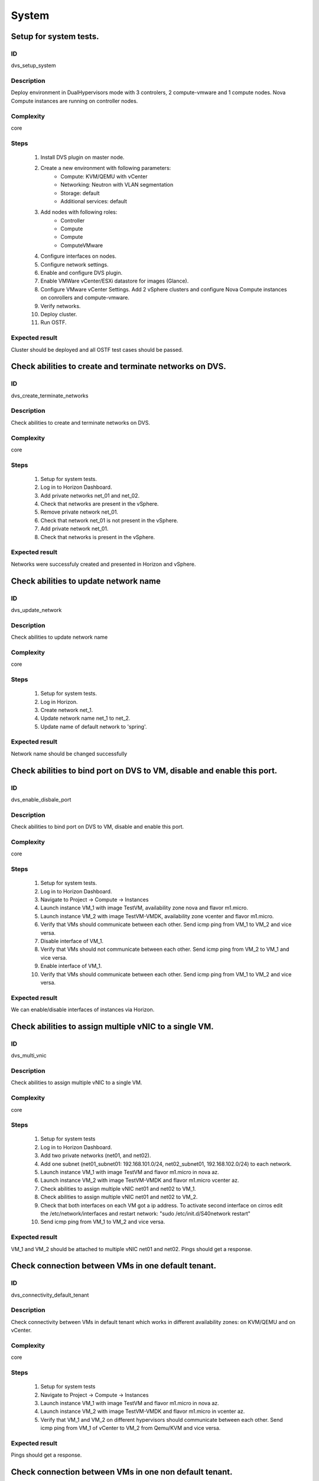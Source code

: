 ======
System
======


Setup for system tests.
-----------------------


ID
##

dvs_setup_system


Description
###########

Deploy environment in DualHypervisors mode with 3 controlers, 2 compute-vmware and 1 compute nodes. Nova Compute instances are running on controller nodes.


Complexity
##########

core


Steps
#####

    1. Install DVS plugin on master node.
    2. Create a new environment with following parameters:
        * Compute: KVM/QEMU with vCenter
        * Networking: Neutron with VLAN segmentation
        * Storage: default
        * Additional services: default
    3. Add nodes with following roles:
        * Controller
        * Compute
        * Compute 
        * ComputeVMware
    4. Configure interfaces on nodes.
    5. Configure network settings.
    6. Enable and configure DVS plugin.
    7. Enable VMWare vCenter/ESXi datastore for images (Glance).
    8. Configure VMware vCenter Settings. Add 2 vSphere clusters and configure Nova Compute instances on conrollers and compute-vmware.
    9. Verify networks.
    10. Deploy cluster.
    11.  Run OSTF.


Expected result
###############

Cluster should be deployed and all OSTF test cases should be passed.


Check abilities to create and terminate networks on DVS.
--------------------------------------------------------


ID
##

dvs_create_terminate_networks


Description
###########

Check abilities to create and terminate networks on DVS.


Complexity
##########

core


Steps
#####

    1. Setup for system tests.
    2. Log in to Horizon Dashboard.
    3. Add private networks net_01 and net_02.
    4. Check that networks are present in the vSphere.
    5. Remove private network net_01.
    6. Check that network net_01 is not present in the vSphere.
    7. Add private network net_01.
    8. Check that networks is  present in the vSphere.


Expected result
###############

Networks were successfuly created and presented in Horizon and vSphere.


Check abilities to update network name
--------------------------------------


ID
##

dvs_update_network


Description
###########

Check abilities to update network name


Complexity
##########

core


Steps
#####

    1. Setup for system tests.
    2. Log in Horizon.
    3. Create network net_1.
    4. Update network name net_1 to net_2.
    5. Update name of default network   to 'spring'.


Expected result
###############

Network name should be changed successfully


Check abilities to bind port on DVS to VM, disable and enable this port.
------------------------------------------------------------------------


ID
##

dvs_enable_disbale_port


Description
###########

Check abilities to bind port on DVS to VM, disable and enable this port.


Complexity
##########

core


Steps
#####

    1. Setup for system tests.
    2. Log in to Horizon Dashboard.
    3. Navigate to Project ->  Compute -> Instances
    4. Launch instance VM_1 with image TestVM, availability zone nova and flavor m1.micro.
    5. Launch instance VM_2  with image TestVM-VMDK, availability zone  vcenter and flavor m1.micro.
    6. Verify that VMs  should communicate between each other. Send icmp ping from VM_1 to VM_2  and vice versa.
    7. Disable interface of VM_1.
    8. Verify that VMs  should not communicate between each other. Send icmp ping from VM_2 to VM_1  and vice versa.
    9. Enable interface of VM_1.
    10. Verify that VMs  should communicate between each other. Send icmp ping from VM_1 to VM_2  and vice versa.


Expected result
###############

We can enable/disable interfaces of instances via Horizon.


Check abilities to assign multiple vNIC to a single VM.
-------------------------------------------------------


ID
##

dvs_multi_vnic


Description
###########

Check abilities to assign multiple vNIC to a single VM.


Complexity
##########

core


Steps
#####

    1. Setup for system tests
    2. Log in to Horizon Dashboard.
    3. Add two private networks (net01, and net02).
    4. Add one  subnet (net01_subnet01: 192.168.101.0/24, net02_subnet01, 192.168.102.0/24) to each network.
    5. Launch instance VM_1 with image TestVM and flavor m1.micro in nova az.
    6. Launch instance VM_2  with image TestVM-VMDK and flavor m1.micro vcenter az.
    7. Check abilities to assign multiple vNIC net01 and net02 to VM_1.
    8. Check abilities to assign multiple vNIC net01 and net02 to VM_2.
    9. Check that both interfaces on each VM got a ip address. To activate second interface on cirros edit the /etc/network/interfaces and restart network: "sudo /etc/init.d/S40network restart"
    10. Send icmp ping from VM_1 to VM_2  and vice versa.


Expected result
###############

VM_1 and VM_2 should be attached to multiple vNIC net01 and net02. Pings should get a response.


Check connection between VMs in one default tenant.
---------------------------------------------------


ID
##

dvs_connectivity_default_tenant


Description
###########

Check connectivity between VMs in default tenant which works in different availability zones: on KVM/QEMU and on vCenter.


Complexity
##########

core


Steps
#####

    1. Setup for system tests
    2. Navigate to Project ->  Compute -> Instances
    3. Launch instance VM_1 with image TestVM and flavor m1.micro in nova az.
    4. Launch instance VM_2 with image TestVM-VMDK and flavor m1.micro in vcenter az.
    5. Verify that VM_1 and VM_2 on different hypervisors  should communicate between each other. Send icmp ping from VM_1 of vCenter to VM_2 from Qemu/KVM and vice versa.


Expected result
###############

Pings should get a response.


Check connection between VMs in one non default tenant.
-------------------------------------------------------


ID
##

dvs_connectivity_diff_az_non_default_tenant


Description
###########

Check connection between VMs in one tenant.


Complexity
##########

core


Steps
#####

    1. Setup for system tests.
    2. Log in to Horizon Dashboard.
    3. Create tenant net_01 with subnet.
    4. Navigate to Project ->  Compute -> Instances
    5. Launch instance VM_1 with image TestVM and flavor m1.micro in nova az in net_01
    6. Launch instance VM_2 with image TestVM-VMDK and flavor m1.micro in vcenter az in net_01
    7. Verify that VMs on same tenants should communicate between each other. Send icmp ping from VM_1 to VM_2  and vice versa.


Expected result
###############

Pings should get a response.


Check connectivity between VMs attached to different networks with and within a router between them.
----------------------------------------------------------------------------------------------------


ID
##

dvs_connectivity_diff_networks


Description
###########

Check connectivity between VMs attached to different networks with and within a router between them.


Complexity
##########

core


Steps
#####

    1. Setup for system tests.
    2. Log in to Horizon Dashboard.
    3. Add two private networks (net01, and net02).
    4. Add one  subnet (net01_subnet01: 192.168.101.0/24, net02_subnet01, 192.168.102.0/24) to each network.
    5. Navigate to Project ->  Compute -> Instances
    6. Launch instances VM_1 and VM_2 in the network 192.168.101.0/24 with image TestVM and flavor m1.micro in nova az.
    7. Launch instances VM_3 and VM_4 in the 192.168.102.0/24 with image TestVM-VMDK and flavor m1.micro in vcenter az.
    8. Verify that VMs of  same networks should communicate between each other. Send icmp ping from VM_1  to VM_2,  VM_3  to VM_4 and vice versa.
    9. Verify that VMs of  different networks should not communicate between each other. Send icmp ping from VM_1  to VM_3, VM_4 to VM_2  and vice versa.
    10. Create Router_01, set gateway and add interface to external network.
    11. Attach private networks to Router_01.
    12. Verify that VMs of  different networks should communicate between each other. Send icmp ping from VM_1  to VM_3, VM_4 to VM_2)  and vice versa.
    13. Add new Router_02, set gateway and add interface to external network.
    14. Delete net_02 from Router_01 and add it to the Router_02.
    15. Verify that VMs of different networks should not communicate between each other. Send icmp ping from VM_1  to VM_3, VM_4 to VM_2  and vice versa.


Expected result
###############

Network connectivity must conform to each of the scenarios.


Check isolation between VMs in different tenants.
-------------------------------------------------


ID
##

dvs_connectivity_diff_tenants


Description
###########

Check isolation between VMs in different tenants.


Complexity
##########

core


Steps
#####

    1. Setup for system tests
    2. Log in to Horizon Dashboard.
    3. Create non-admin tenant with name 'test_tenant': Identity -> Projects-> Create Project. On tab Project Members add admin with admin and member.
    4. Navigate to Project -> Network -> Networks
    5. Create network  with  subnet.
    6. Navigate to Project ->  Compute -> Instances
    7. Launch instance VM_1  with image TestVM-VMDK in the vcenter az.
    8. Navigate to test_tenant
    9. Navigate to Project -> Network -> Networks
    10. Create Router, set gateway and add interface
    11. Navigate to Project ->  Compute -> Instances
    12. Launch instance VM_2 with image TestVM-VMDK in the vcenter az.
    13. Verify that VMs on different tenants should not communicate between each other. Send icmp ping from VM_1 of admin tenant to VM_2  of test_tenant and vice versa.


Expected result
###############

Pings should not get a response.


Check connectivity Vms to public network without floating ip.
-------------------------------------------------------------


ID
##

dvs_connectivity_public_net_without_floating_ip


Description
###########

Check connectivity Vms to public network without floating ip.


Complexity
##########

core


Steps
#####

    1. Setup for system tests.
    2. Log in to Horizon Dashboard.
    3. Create net_01: net01_subnet, 192.168.112.0/24 and attach it to default router.
    4. Launch instance VM_1 of nova AZ with image TestVM and flavor m1.micro in the default internal network.
    5. Launch instance VM_2  of vcenter AZ with image TestVM-VMDK and flavor m1.micro in the net_01.
    6. Send ping from instances VM_1 and VM_2 to 8.8.8.8 or other outside ip.


Expected result
###############

Pings should  get a response


Check connectivity Vms to public network with floating ip.
----------------------------------------------------------


ID
##

dvs_connectivity_public_net_with_floating_ip


Description
###########

Check connectivity Vms to public network with floating ip.


Complexity
##########

core


Steps
#####

    1. Setup for system tests.
    2. Log in to Horizon Dashboard.
    3. Create net01: net01__subnet, 192.168.112.0/24 and attach it to the default router.
    4. Launch instance VM_1 of nova AZ with image TestVM and flavor m1.micro in the default internal network. Associate floating ip.
    5. Launch instance VM_2 of vcenter AZ with image TestVM-VMDK  and flavor m1.micro in the net_01. Associate floating ip.
    6. Send ping from instances VM_1 and VM_2 to 8.8.8.8 or other outside ip.


Expected result
###############

Instances have access to an internet.


Check abilities to create and delete security group.
----------------------------------------------------


ID
##

dvs_create_delete_security_group


Description
###########

Check abilities to create and delete security group.


Complexity
##########

core


Steps
#####

    1. Setup for system tests
    2. Create non default network with subnet net_01.
    3. Launch 2 instances  of vcenter az  and 2 instances of nova az in the tenant network net_01
    4. Launch 2 instances  of vcenter az and 2 instances of nova az in the internal tenant network.
    5. Attach net_01 to default router.
    6. Create security group SG_1 to allow ICMP traffic.
    7. Add Ingress rule for ICMP protocol to SG_1.
    8. Create security groups SG_2 to allow TCP traffic 22 port.
    9. Add Ingress rule for TCP protocol to SG_2.
    10. Remove default security group and attach SG_1 and SG_2 to VMs
    11. Check ping is available between instances.
    12. Check ssh connection is available between instances.
    13. Delete all rules from SG_1 and SG_2.
    14. Check that ssh aren't available to instances.
    15. Add Ingress and egress rules for TCP protocol to SG_2.
    16. Check ssh connection is available between instances.
    17. Check ping is not available between instances.
    18. Add Ingress and egress rules for ICMP protocol to SG_1.
    19. Check ping is available between instances.
    20. Delete Ingress rule for ICMP protocol from SG_1 (if OS cirros skip this step).
    21. Add Ingress rule for ICMP ipv6 to SG_1 (if OS cirros skip this step).
    22. Check ping6 is available between instances. (if OS cirros skip this step).
    23. Delete SG1 and SG2 security groups.
    24. Attach instances to default security group.
    25. Check ping is available between instances.
    26. Check ssh is available between instances.


Expected result
###############

We should have the ability to send ICMP and TCP traffic between VMs in different tenants.


Verify that only the associated MAC and IP addresses can communicate on the logical port.
-----------------------------------------------------------------------------------------


ID
##

dvs_port_security_group


Description
###########

Verify that only the associated MAC and IP addresses can communicate on the logical port.


Complexity
##########

core


Steps
#####

    1. Setup for system tests.
    2. Log in to Horizon Dashboard.
    3. Launch 2 instances on each of hypervisors.
    4. Verify that traffic can be successfully sent from and received on the MAC and IP address associated with the logical port.
    5. Configure a new IP address on the instance associated with the logical port.
    6. Confirm that the instance cannot communicate with that IP address.
    7. Configure a new MAC address on the instance associated with the logical port.
    8. Confirm that the instance cannot communicate with that MAC address and the original IP address.


Expected result
###############

Instance should not communicate with new ip and mac addresses but it should communicate with old IP.


Check connectivity between VMs with same ip in different tenants.
-----------------------------------------------------------------


ID
##

dvs_connectivity_vm_with_same_ip_in_diff_tenants


Description
###########

Check connectivity between VMs with same ip in different tenants.


Complexity
##########

core


Steps
#####

    1. Setup for system tests
    2. Log in to Horizon Dashboard.
    3. Create 2 non-admin tenants "test_1" and "test_2": Identity -> Projects -> Create Project. On tab Project Members add admin with admin and member.
    4. In tenant "test_1" create net1 and subnet1 with CIDR 10.0.0.0/24.
    5. In tenant "test_1" create security group "SG_1" and add rule that allows ingress icmp traffic.
    6. In tenant "test_2" create net2 and subnet2 with CIDR 10.0.0.0/24.
    7. In tenant "test_2" create security group "SG_2".
    8. In tenant "test_1" add VM_1 of vcenter in net1 with ip 10.0.0.4 and "SG_1" as security group.
    9. In tenant "test_1" add  VM_2 of nova in net1 with ip 10.0.0.5 and "SG_1" as security group.
    10. In tenant "test_2" create net1 and subnet1 with CIDR 10.0.0.0/24.
    11. In tenant "test_2" create security group "SG_1" and add rule that allows ingress icmp traffic.
    12. In tenant "test_2" add  VM_3 of nova  in net1 with ip 10.0.0.4 and "SG_1" as security group.
    13. In tenant "test_2" add VM_4 of vcenter in net1 with ip 10.0.0.5 and "SG_1" as security group.
    14. Verify that VMs with same ip on different tenants should communicate between each other. Send icmp ping from VM_1 to VM_3,  VM_2 to VM_4 and vice versa.


Expected result
###############

Pings should  get a response.


Check creation instance in the one group simultaneously.
--------------------------------------------------------


ID
##

dvs_vcenter_create_batch_instances


Description
###########

Create a batch of instances.


Complexity
##########

core


Steps
#####

    1. Setup for system tests.
    2. Navigate to Project -> Compute -> Instances
    3. Launch few instance VM_1 simultaneously with image TestVM and flavor m1.micro in nova availability zone in default internal network.
    4. Launch few instance VM_2 simultaneously with image TestVM-VMDK and flavor m1.micro in vcenter availability zone in  default internal network.
    5. Check connection between VMs (ping, ssh).
    6. Delete all Vms from horizon simultaneously.


Expected result
###############

All instances should be created and deleted without any error.


Check that we can create volumes to an instance from different availability zones, which have different types of hypervisors.
-----------------------------------------------------------------------------------------------------------------------------


ID
##

dvs_vcenter_volume


Description
###########

Create volumes in different availability zones and attach them to appropriate instances.


Complexity
##########

core


Steps
#####

    1. Install plugin on master node.
    2. Create a new environment with following parameters:
        * Compute: KVM/QEMU with vCenter
        * Networking: Neutron with VLAN segmentation
        * Storage: default
        * Additional services: default
    3. Add nodes with following roles:
        * Controller
        * Compute
        * Cinder
        * CinderVMware
    4. Configure interfaces on nodes.
    5. Configure network settings.
    6. Enable and configure DVS plugin.
    7. Configure VMware vCenter Settings. Add 1 vSphere clusters and configure Nova Compute instances on conrollers.
    8. Verify networks.
    9. Deploy cluster.
    10. Create  VM for each of hypervisor's type
    11. Create 2 volumes each in his own availability zone.
    12. Attach each volume to his instance.


Expected result
###############

Each volume should be attached to his instance.


Check abilities to create stack heat from template.
---------------------------------------------------


ID
##

dvs_vcenter_heat


Description
###########

Check abilities to stack heat from template.


Complexity
##########

core


Steps
#####

    1. Create stack with heat template.
    2. Check that stack was created.


Expected result
###############

Stack was successfully created.


Deploy cluster with DVS plugin, Neutron, Ceph and network template
------------------------------------------------------------------


ID
##

dvs_vcenter_net_template


Description
###########

Deploy cluster with DVS plugin, Neutron, Ceph and network template.


Complexity
##########

core


Steps
#####

    1. Upload plugins to the master node.
    2. Install plugin.
    3. Create cluster with vcenter.
    4. Set CephOSD as backend for Glance and Cinder
    5. Add nodes with following roles:
                       controller
                       compute-vmware
                       compute-vmware
                       compute
                       3 ceph-osd
    6. Upload network template.
    7. Check network configuration.
    8. Deploy the cluster
    9. Run OSTF


Expected result
###############

Cluster should be deployed and all OSTF test cases should be passed.

